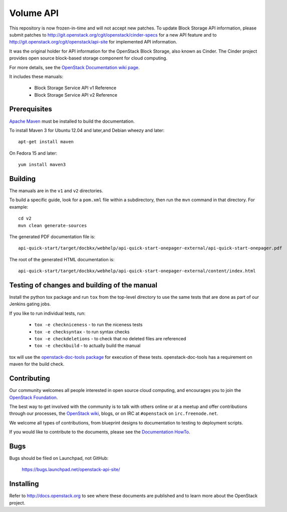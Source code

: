 Volume API
++++++++++

This repository is now frozen-in-time and will not accept new patches. To
update Block Storage API information, please submit patches to
http://git.openstack.org/cgit/openstack/cinder-specs for a new API feature
and to http://git.openstack.org/cgit/openstack/api-site for implemented API
information.

It was the original holder for API information for the OpenStack
Block Storage, also known as Cinder. The Cinder project provides open
source block-based storage component for cloud computing.

For more details, see the `OpenStack Documentation wiki page
<http://wiki.openstack.org/Documentation>`_.

It includes these manuals:

 * Block Storage Service API v1 Reference
 * Block Storage Service API v2 Reference


Prerequisites
=============
`Apache Maven <http://maven.apache.org/>`_ must be installed to build the
documentation.

To install Maven 3 for Ubuntu 12.04 and later,and Debian wheezy and later::

    apt-get install maven

On Fedora 15 and later::

    yum install maven3

Building
========

The manuals are in the ``v1`` and ``v2`` directories.

To build a specific guide, look for a ``pom.xml`` file within a subdirectory,
then run the ``mvn`` command in that directory. For example::

    cd v2
    mvn clean generate-sources

The generated PDF documentation file is::

    api-quick-start/target/docbkx/webhelp/api-quick-start-onepager-external/api-quick-start-onepager.pdf

The root of the generated HTML documentation is::

    api-quick-start/target/docbkx/webhelp/api-quick-start-onepager-external/content/index.html

Testing of changes and building of the manual
=============================================

Install the python tox package and run ``tox`` from the top-level
directory to use the same tests that are done as part of our Jenkins
gating jobs.

If you like to run individual tests, run:

 * ``tox -e checkniceness`` - to run the niceness tests
 * ``tox -e checksyntax`` - to run syntax checks
 * ``tox -e checkdeletions`` - to check that no deleted files are referenced
 * ``tox -e checkbuild`` - to actually build the manual

tox will use the `openstack-doc-tools package
<https://github.com/openstack/openstack-doc-tools>`_ for execution of
these tests. openstack-doc-tools has a requirement on maven for the
build check.


Contributing
============

Our community welcomes all people interested in open source cloud
computing, and encourages you to join the `OpenStack Foundation
<http://www.openstack.org/join>`_.

The best way to get involved with the community is to talk with others online
or at a meetup and offer contributions through our processes, the `OpenStack
wiki <http://wiki.openstack.org>`_, blogs, or on IRC at ``#openstack``
on ``irc.freenode.net``.

We welcome all types of contributions, from blueprint designs to documentation
to testing to deployment scripts.

If you would like to contribute to the documents, please see the
`Documentation HowTo <https://wiki.openstack.org/wiki/Documentation/HowTo>`_.

Bugs
====

Bugs should be filed on Launchpad, not GitHub:

   https://bugs.launchpad.net/openstack-api-site/


Installing
==========
Refer to http://docs.openstack.org to see where these documents are published
and to learn more about the OpenStack project.
